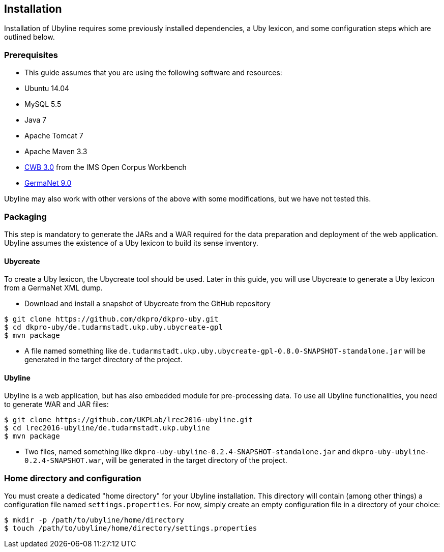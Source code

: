 [[sect_installation]]
== Installation
Installation of Ubyline requires some previously installed dependencies, a Uby lexicon, and some configuration steps which are outlined below.

=== Prerequisites

* This guide assumes that you are using the following software and resources:
 	* Ubuntu 14.04
	* MySQL 5.5
	* Java 7
	* Apache Tomcat 7
	* Apache Maven 3.3
	* http://cwb.sourceforge.net/download.php[CWB 3.0] from the IMS Open Corpus Workbench
	* http://www.sfs.uni-tuebingen.de/GermaNet/[GermaNet 9.0]

Ubyline may also work with other versions of the above with some modifications, but we have not tested this.

=== Packaging
This step is mandatory to generate the JARs and a WAR required for the data preparation and deployment of the web application. Ubyline assumes the existence of a Uby lexicon to build its sense inventory.

==== Ubycreate

To create a Uby lexicon, the Ubycreate tool should be used. Later in this guide, you will use Ubycreate to generate a Uby lexicon from a GermaNet XML dump.

* Download and install a snapshot of Ubycreate from the GitHub repository
----
$ git clone https://github.com/dkpro/dkpro-uby.git
$ cd dkpro-uby/de.tudarmstadt.ukp.uby.ubycreate-gpl
$ mvn package
----
* A file named something like `de.tudarmstadt.ukp.uby.ubycreate-gpl-0.8.0-SNAPSHOT-standalone.jar` will be generated in the target directory of the project.

==== Ubyline

Ubyline is a web application, but has also embedded module for pre-processing data. To use all Ubyline functionalities, you need to generate WAR and JAR files:
----
$ git clone https://github.com/UKPLab/lrec2016-ubyline.git
$ cd lrec2016-ubyline/de.tudarmstadt.ukp.ubyline
$ mvn package
----
* Two files, named something like `dkpro-uby-ubyline-0.2.4-SNAPSHOT-standalone.jar` and `dkpro-uby-ubyline-0.2.4-SNAPSHOT.war`, will be generated in the target directory of the project.

=== Home directory and configuration

You must create a dedicated "home directory" for your Ubyline installation.  This directory will contain (among other things) a configuration file named `settings.properties`.  For now, simply create an empty configuration file in a directory of your choice:
----
$ mkdir -p /path/to/ubyline/home/directory
$ touch /path/to/ubyline/home/directory/settings.properties
----
